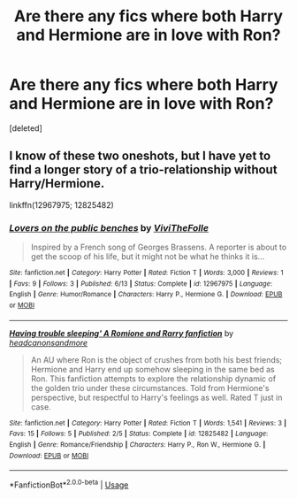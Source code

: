 #+TITLE: Are there any fics where both Harry and Hermione are in love with Ron?

* Are there any fics where both Harry and Hermione are in love with Ron?
:PROPERTIES:
:Score: 0
:DateUnix: 1537034839.0
:DateShort: 2018-Sep-15
:END:
[deleted]


** I know of these two oneshots, but I have yet to find a longer story of a trio-relationship without Harry/Hermione.

linkffn(12967975; 12825482)
:PROPERTIES:
:Score: 2
:DateUnix: 1537037644.0
:DateShort: 2018-Sep-15
:END:

*** [[https://www.fanfiction.net/s/12967975/1/][*/Lovers on the public benches/*]] by [[https://www.fanfiction.net/u/7400413/ViviTheFolle][/ViviTheFolle/]]

#+begin_quote
  Inspired by a French song of Georges Brassens. A reporter is about to get the scoop of his life, but it might not be what he thinks it is...
#+end_quote

^{/Site/:} ^{fanfiction.net} ^{*|*} ^{/Category/:} ^{Harry} ^{Potter} ^{*|*} ^{/Rated/:} ^{Fiction} ^{T} ^{*|*} ^{/Words/:} ^{3,000} ^{*|*} ^{/Reviews/:} ^{1} ^{*|*} ^{/Favs/:} ^{9} ^{*|*} ^{/Follows/:} ^{3} ^{*|*} ^{/Published/:} ^{6/13} ^{*|*} ^{/Status/:} ^{Complete} ^{*|*} ^{/id/:} ^{12967975} ^{*|*} ^{/Language/:} ^{English} ^{*|*} ^{/Genre/:} ^{Humor/Romance} ^{*|*} ^{/Characters/:} ^{Harry} ^{P.,} ^{Hermione} ^{G.} ^{*|*} ^{/Download/:} ^{[[http://www.ff2ebook.com/old/ffn-bot/index.php?id=12967975&source=ff&filetype=epub][EPUB]]} ^{or} ^{[[http://www.ff2ebook.com/old/ffn-bot/index.php?id=12967975&source=ff&filetype=mobi][MOBI]]}

--------------

[[https://www.fanfiction.net/s/12825482/1/][*/Having trouble sleeping' A Romione and Rarry fanfiction/*]] by [[https://www.fanfiction.net/u/10199285/headcanonsandmore][/headcanonsandmore/]]

#+begin_quote
  An AU where Ron is the object of crushes from both his best friends; Hermione and Harry end up somehow sleeping in the same bed as Ron. This fanfiction attempts to explore the relationship dynamic of the golden trio under these circumstances. Told from Hermione's perspective, but respectful to Harry's feelings as well. Rated T just in case.
#+end_quote

^{/Site/:} ^{fanfiction.net} ^{*|*} ^{/Category/:} ^{Harry} ^{Potter} ^{*|*} ^{/Rated/:} ^{Fiction} ^{T} ^{*|*} ^{/Words/:} ^{1,541} ^{*|*} ^{/Reviews/:} ^{3} ^{*|*} ^{/Favs/:} ^{15} ^{*|*} ^{/Follows/:} ^{5} ^{*|*} ^{/Published/:} ^{2/5} ^{*|*} ^{/Status/:} ^{Complete} ^{*|*} ^{/id/:} ^{12825482} ^{*|*} ^{/Language/:} ^{English} ^{*|*} ^{/Genre/:} ^{Romance/Friendship} ^{*|*} ^{/Characters/:} ^{Harry} ^{P.,} ^{Ron} ^{W.,} ^{Hermione} ^{G.} ^{*|*} ^{/Download/:} ^{[[http://www.ff2ebook.com/old/ffn-bot/index.php?id=12825482&source=ff&filetype=epub][EPUB]]} ^{or} ^{[[http://www.ff2ebook.com/old/ffn-bot/index.php?id=12825482&source=ff&filetype=mobi][MOBI]]}

--------------

*FanfictionBot*^{2.0.0-beta} | [[https://github.com/tusing/reddit-ffn-bot/wiki/Usage][Usage]]
:PROPERTIES:
:Author: FanfictionBot
:Score: 1
:DateUnix: 1537037657.0
:DateShort: 2018-Sep-15
:END:

